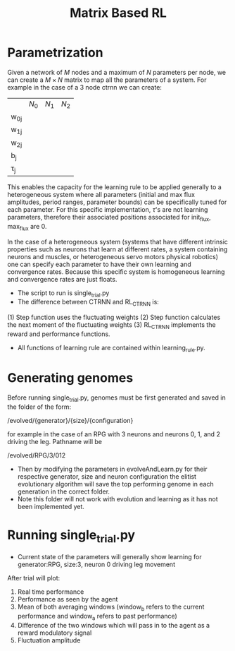 #+title: Matrix Based RL

* Parametrization
Given a network of $M$ nodes and a maximum of $N$ parameters per node, we can create a $M\times N$ matrix to map all the parameters of a system. For example in the case of a 3 node ctrnn we can create:
|           | $N_0$ | $N_1$   | $N_2$ |
| w_{0j}    |       |         |       |
| w_{1j}    |       |         |       |
| w_{2j}    |       |         |       |
| b_{j}     |       |         |       |
| \tau_{j}  |       |         |       |

This enables the capacity for the learning rule to be applied generally to a heterogeneous system where all parameters (initial and max flux amplitudes, period ranges, parameter bounds) can be specifically tuned for each parameter. For this specific implementation, $\tau$'s are not learning parameters, therefore their associated positions associated for init_flux, max_flux are 0.

In the case of a heterogeneous system (systems that have different intrinsic properties such as neurons that learn at different rates, a system containing neurons and muscles,  or heterogeneous servo motors physical robotics) one can specify each parameter to have their own learning and convergence rates. Because this specific system is homogeneous learning and convergence rates are just floats.

- The script to run is single_trial.py
- The difference between CTRNN and RL_CTRNN is:
(1) Step function uses the fluctuating weights
(2) Step function calculates the next moment of the fluctuating weights
(3) RL_CTRNN implements the reward and performance functions.

- All functions of learning rule are contained within learning_rule.py.



* Generating genomes
 Before running single_trial.py, genomes must be first generated and saved in the folder of the form:

/evolved/{generator}/{size}/{configuration}

for example in the case of an RPG with 3 neurons and neurons 0, 1, and 2 driving the leg. Pathname will be

/evolved/RPG/3/012

- Then by modifying the parameters in evolveAndLearn.py for their respective generator, size and neuron configuration the elitist evolutionary algorithm will save the top performing genome in each generation in the correct folder.
- Note this folder will not work with evolution and learning as it has not been implemented yet.

* Running single_trial.py
- Current state of the parameters will generally show learning for generator:RPG, size:3, neuron 0 driving leg movement


After trial will plot:
1) Real time performance
2) Performance as seen by the agent
3) Mean of both averaging windows (window_b refers to the current performance and window_a refers to past performance)
4) Difference of the two windows which will pass in to the agent as a reward modulatory signal
4) Fluctuation amplitude
